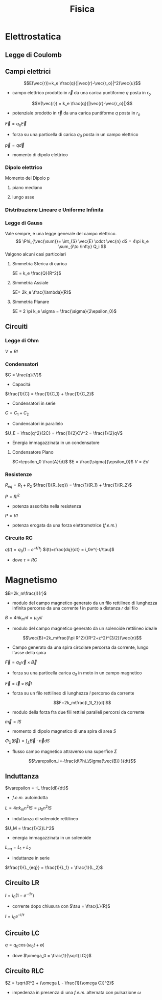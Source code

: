 :PROPERTIES:
:ID:       c5461b03-abb3-4dfb-9334-a1fd6fe1f70b
:END:
#+TITLE: Fisica
#+TEACHER: Gagliardi Martino | Migliore

* Elettrostatica

** Legge di Coulomb

** Campi elettrici

\[E(\vec{r})=k_e \frac{q}{|\vec{r}-\vec{r_o}|^2}\vec{u}\]
- campo elettrico prodotto in $\vec{r}$ da una carica puntiforme $q$ posta in $r_o$

\[V(\vec{r}) = k_e \frac{q}{|\vec{r}-\vec{r_o}|}\]
- potenziale prodotto in $\vec{r}$ da una carica puntiforme $q$ posta in $r_o$

$\vec{F} = q_0\vec{E}$
- forza su una particella di carica $q_0$ posta in un campo elettrico

$\vec{p} = q\vec{d}$
- momento di dipolo elettrico


*** Dipolo elettrico
Momento del Dipolo p
**** piano mediano

**** lungo asse
*** Distribuzione Lineare e Uniforme Infinita
*** Legge di Gauss
Vale sempre, é una legge generale del campo elettrico.
\[
\Phi_{\vec{\sum}}= \int_{S} \vec{E} \cdot \vec{n} dS = 4\pi k_e \sum_{i\to \infty} Q_i
\]
Valgono alcuni casi particolari

**** Simmetria Sferica di carica
$E = k_e \frac{Q}{R^2}$
**** Simmetria Assiale
$E= 2k_e \frac{\lambda}{R}$
**** Simmetria Planare
$E = 2 \pi k_e \sigma = \frac{\sigma}{2\epsilon_0}$

** Circuiti
*** Legge di Ohm
$V=RI$
*** Condensatori
$C = \frac{q}{V}$
- Capacitá

$\frac{1}{C} = \frac{1}{C_1} + \frac{1}{C_2}$
- Condensatori in serie

$C = C_1+C_2$
- Condensatori in parallelo

$U_E = \frac{q^2}{2C} = \frac{1}{2}CV^2 = \frac{1}{2}qV$
- Energia immagazzinata in un condensatore

**** Condensatore Piano
$C=\epsilon_0 \frac{A}{d}$
$E = \frac{\sigma}{\epsilon_0}$
$V=Ed$
*** Resistenze
$R_{eq} = R_1 + R_2$
$\frac{1}{R_{eq}} = \frac{1}{R_1} + \frac{1}{R_2}$

$P = RI^2$
- potenza assorbita nella resistenza
$P=VI$
- potenza erogata da una forza elettromotrice (/f.e.m./)

*** Circuito RC
$q(t) = q_0 (1-e^{-t/\tau})$
$i(t)=\frac{dq}{dt} = i_0e^{-t/\tau}$
- dove $\tau = RC$

* Magnetismo
$B=2k_m\frac{I}{r}$
- modulo del campo magnetico generato da un filo rettilineo di lunghezza infinita percorso da una corrente $I$ in punto a distanza $r$ dal filo

$B=4\pi k_mnI = \mu_0nI$
- modulo del campo magnetico generato da un solenoide rettilineo ideale

\[\vec{B}=2k_m\frac{I\pi R^2}{(R^2+z^2)^{3/2}}\vec{n}\]
- Campo generato da una spira circolare percorsa da corrente, lungo l'asse della spira

$\vec{F}=q_0\vec{v}\times \vec{B}$
- forza su una particella carica $q_0$ in moto in un campo magnetico
$\vec{F}=\vec{I}\times\vec{B}l$
- forza su un filo rettilineo di lunghezza $l$ percorso da corrente
\[F=2k_m\frac{I_1I_2}{d}l\]
- modulo della forza fra due fili rettilei paralleli percorsi da corrente

$\vec{m}=IS$
- momento di dipolo magnetico di una spira di area $S$

$\Phi_{\Sigma}(\vec{B})=\int_\Sigma \vec{B}\cdot \vec{n}dS$
- flusso campo magnetico attraverso una superfice $\Sigma$

\[\varepsilon_i=-\frac{d\Phi_\Sigma(\vec{B}) }{dt}\]
** Induttanza
$\varepsilon = -L \frac{dI}{dt}$
- /f.e.m./ autoindotta

$L = 4\pi k_mn^2lS = \mu_0 n^2 lS$
- induttanza di solenoide rettilineo

$U_M = \frac{1}{2}LI^2$
- energia immagazzinata in un solenoide

$L_{eq} = L_1 + L_2$
- induttanze in serie

$\frac{1}{L_{eq}} = \frac{1}{L_1} + \frac{1}{L_2}$

** Circuito LR
$I=I_0(1-e^{-t/\tau})$
- corrente dopo chiusura con $\tau = \frac{L}{R}$

$I=I_0 e^{-t/\tau}$

** Circuito LC
$q = q_0 \cos{(\omega_0t + \emptyset)}$
- dove $\omega_0 = \frac{1}{\sqrt{LC}}$

** Circuito RLC
$Z = \sqrt{R^2 + (\omega L - \frac{1}{\omega C})^2}$
- impedenza in presenza di una /f.e.m./ alternata con pulsazione $\omega$
